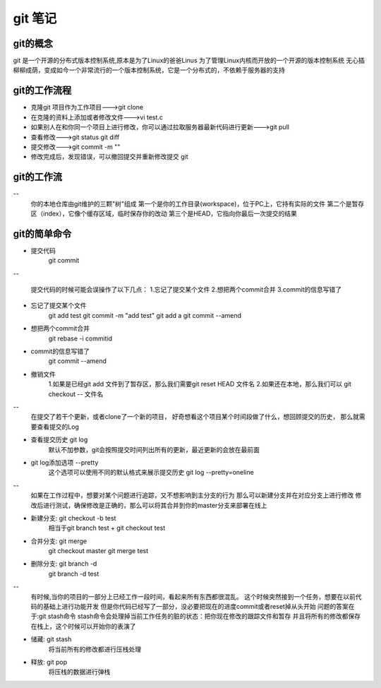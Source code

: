 git 笔记
===========
git的概念
------------
git 是一个开源的分布式版本控制系统,原本是为了Linux的爸爸Linus 为了管理Linux内核而开放的一个开源的版本控制系统
无心插柳柳成荫，变成如今一个非常流行的一个版本控制系统，它是一个分布式的，不依赖于服务器的支持

git的工作流程
--------------
- 克隆git 项目作为工作项目--->git clone
- 在克隆的资料上添加或者修改文件--->vi test.c
- 如果别人在和你同一个项目上进行修改，你可以通过拉取服务器最新代码进行更新--->git pull
- 查看修改--->git status git diff
- 提交修改--->git commit -m ""
- 修改完成后，发现错误，可以撤回提交并重新修改提交 git 

git的工作流
--------------
-- 
	你的本地仓库由git维护的三颗"树"组成
	第一个是你的工作目录(workspace)，位于PC上，它持有实际的文件
	第二个是暂存区（index），它像个缓存区域，临时保存你的改动
	第三个是HEAD，它指向你最后一次提交的结果
	
git的简单命令
--------------
- 提交代码
	git commit
-- 

	提交代码的时候可能会误操作了以下几点：
	1.忘记了提交某个文件
	2.想把两个commit合并
	3.commit的信息写错了
	
- 忘记了提交某个文件
	git add test
	git commit -m "add test"
	git add a
	git commit --amend
- 想把两个commit合并
	git rebase -i commitid
- commit的信息写错了
	git commit --amend

- 撤销文件
	1.如果是已经git add 文件到了暂存区，那么我们需要git reset HEAD 文件名
	2.如果还在本地，那么我们可以 git checkout -- 文件名
	
--
	在提交了若干个更新，或者clone了一个新的项目，
	好奇想看这个项目某个时间段做了什么，想回顾提交的历史，
	那么就需要查看提交的Log
	
- 查看提交历史 git log
	默认不加参数，git会按照提交时间列出所有的更新，最近更新的会放在最前面

- git log添加选项 --pretty
	这个选项可以使用不同的默认格式来展示提交历史
	git log --pretty=oneline	
.. image:: git_log_pretty_oneline.png		
	
-- 
	如果在工作过程中，想要对某个问题进行追踪，又不想影响到主分支的行为
	那么可以新建分支并在对应分支上进行修改
	修改后进行测试，确保修改是正确的，那么可以将其合并到你的master分支来部署在线上

- 新建分支: git checkout -b test
	相当于git branch test + git checkout test

- 合并分支: git merge 
	git checkout master git merge test

- 删除分支: git branch -d
	git branch -d test

--
	有时候,当你的项目的一部分上已经工作一段时间，看起来所有东西都很混乱。
	这个时候突然接到一个任务，想要在以前代码的基础上进行功能开发
	但是你代码已经写了一部分，没必要把现在的进度commit或者reset掉从头开始
	问题的答案在于:git stash命令
	stash命令会处理掉当前工作任务的脏的状态：把你现在修改的跟踪文件和暂存
	并且将所有的修改都保存在栈上，这个时候可以开始你的表演了

- 储藏: git stash
	将当前所有的修改都进行压栈处理
.. image:: git_stash.png
.. image:: git_stash_list.png
.. image:: git_status.png	
- 释放: git pop
	将压栈的数据进行弹栈
.. image:: git_stash_pop.png	

